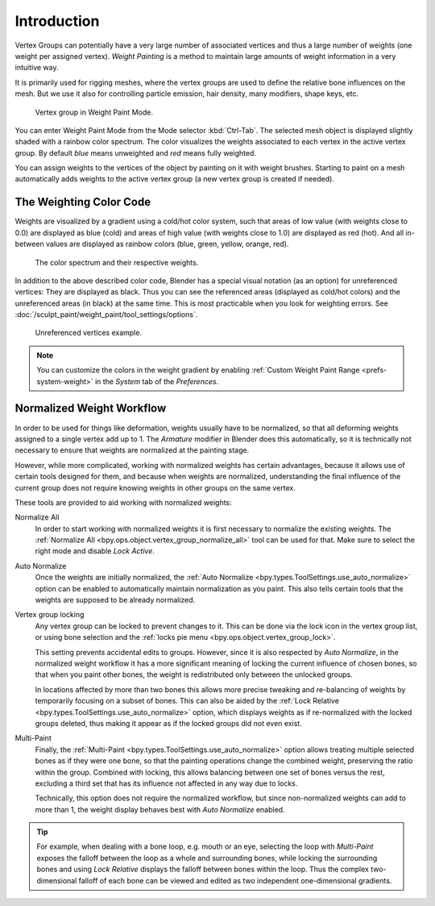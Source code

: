 
************
Introduction
************

Vertex Groups can potentially have a very large number of associated vertices
and thus a large number of weights (one weight per assigned vertex).
*Weight Painting* is a method to maintain large amounts of weight information
in a very intuitive way.

It is primarily used for rigging meshes, where the vertex groups are used to
define the relative bone influences on the mesh. But we use it also for
controlling particle emission, hair density, many modifiers, shape keys, etc.

.. figure:: /images/sculpt-paint_weight-paint_introduction_example.jpg

   Vertex group in Weight Paint Mode.

You can enter Weight Paint Mode from the Mode selector :kbd:`Ctrl-Tab`.
The selected mesh object is displayed slightly shaded with a rainbow color spectrum.
The color visualizes the weights associated to each vertex in the active vertex group.
By default *blue* means unweighted and *red* means fully weighted.

You can assign weights to the vertices of the object by painting on it with weight brushes.
Starting to paint on a mesh automatically adds weights to the active vertex group
(a new vertex group is created if needed).


The Weighting Color Code
========================

Weights are visualized by a gradient using a cold/hot color system,
such that areas of low value (with weights close to 0.0) are displayed as blue (cold)
and areas of high value (with weights close to 1.0) are displayed as red (hot).
And all in-between values are displayed as rainbow colors (blue, green, yellow, orange, red).

.. figure:: /images/sculpt-paint_weight-paint_introduction_color-code.png

   The color spectrum and their respective weights.

In addition to the above described color code, Blender has a special visual notation
(as an option) for unreferenced vertices: They are displayed as black.
Thus you can see the referenced areas (displayed as cold/hot colors) and
the unreferenced areas (in black) at the same time.
This is most practicable when you look for weighting errors.
See :doc:`/sculpt_paint/weight_paint/tool_settings/options`.

.. figure:: /images/sculpt-paint_weight-paint_introduction_color-code-black.png

   Unreferenced vertices example.

.. note::

   You can customize the colors in the weight gradient by enabling
   :ref:`Custom Weight Paint Range <prefs-system-weight>` in the *System* tab
   of the *Preferences*.


Normalized Weight Workflow
==========================

In order to be used for things like deformation, weights usually have to be normalized,
so that all deforming weights assigned to a single vertex add up to 1.
The *Armature* modifier in Blender does this automatically, so it is technically not necessary to
ensure that weights are normalized at the painting stage.

However, while more complicated, working with normalized weights has certain advantages,
because it allows use of certain tools designed for them, and because when weights are normalized,
understanding the final influence of the current group does not require knowing weights in
other groups on the same vertex.

These tools are provided to aid working with normalized weights:

Normalize All
   In order to start working with normalized weights it is first necessary to normalize the existing weights.
   The :ref:`Normalize All <bpy.ops.object.vertex_group_normalize_all>` tool can be used for that.
   Make sure to select the right mode and disable *Lock Active*.

Auto Normalize
   Once the weights are initially normalized,
   the :ref:`Auto Normalize <bpy.types.ToolSettings.use_auto_normalize>` option
   can be enabled to automatically maintain normalization as you paint.
   This also tells certain tools that the weights are supposed to be already normalized.

Vertex group locking
   Any vertex group can be locked to prevent changes to it. This can be done via
   the lock icon in the vertex group list, or using bone selection and
   the :ref:`locks pie menu <bpy.ops.object.vertex_group_lock>`.

   This setting prevents accidental edits to groups. However,
   since it is also respected by *Auto Normalize*, in the normalized weight workflow
   it has a more significant meaning of locking the current influence of chosen bones,
   so that when you paint other bones, the weight is redistributed only between the unlocked groups.

   In locations affected by more than two bones this allows more precise tweaking and re-balancing of
   weights by temporarily focusing on a subset of bones. This can also be aided by
   the :ref:`Lock Relative <bpy.types.ToolSettings.use_auto_normalize>` option, which displays weights as
   if re-normalized with the locked groups deleted, thus making it appear as if the locked groups did not even exist.

Multi-Paint
   Finally, the :ref:`Multi-Paint <bpy.types.ToolSettings.use_auto_normalize>` option allows treating
   multiple selected bones as if they were one bone, so that the painting operations change
   the combined weight, preserving the ratio within the group. Combined with locking,
   this allows balancing between one set of bones versus the rest, excluding a third set
   that has its influence not affected in any way due to locks.

   Technically, this option does not require the normalized workflow, but since non-normalized
   weights can add to more than 1, the weight display behaves best with *Auto Normalize* enabled.

.. tip::

   For example, when dealing with a bone loop, e.g. mouth or an eye, selecting the loop with
   *Multi-Paint* exposes the falloff between the loop as a whole and surrounding bones,
   while locking the surrounding bones and using *Lock Relative* displays the falloff between bones
   within the loop. Thus the complex two-dimensional falloff of each bone can be viewed and
   edited as two independent one-dimensional gradients.
